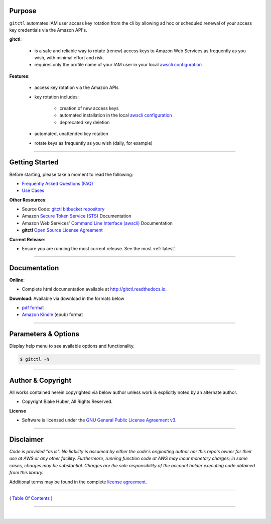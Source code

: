 
Purpose
--------

``gitctl`` automates IAM user access key rotation from the cli by allowing ad hoc or
scheduled renewal of your access key credentials via the Amazon API's.

**gitctl**:

    * is a safe and reliable way to rotate (renew) access keys to Amazon Web Services as frequently as you wish, with minimal effort and risk.
    * requires only the profile name of your IAM user in your local `awscli configuration <https://docs.aws.amazon.com/cli/latest/reference/>`__

**Features**:

    * access key rotation via the Amazon APIs
    * key rotation includes:

        * creation of new access keys
        * automated installation in the local `awscli configuration <http://docs.aws.amazon.com/cli/latest/userguide/cli-config-files.html>`__
        * deprecated key deletion

    * automated, unattended key rotation
    * rotate keys as frequently as you wish (daily, for example)

.. figure:: ../assets/intro.png
   :alt:


--------------------

Getting Started
----------------

Before starting, please take a moment to read the following:

-  `Frequently Asked Questions (FAQ) <./FAQ.html>`__
-  `Use Cases <./usecases.html>`__


**Other Resources**:

-  Source Code: `gitctl bitbucket repository <https://bitbucket.org/blakeca00/gitctl>`__
-  Amazon `Secure Token Service (STS) <https://docs.aws.amazon.com/STS/latest/APIReference/Welcome.html>`__ Documentation
-  Amazon Web Services' `Command Line Interface (awscli) <https://docs.aws.amazon.com/cli/latest/reference/>`__ Documentation
-  **gitctl** `Open Source License Agreement <./license.html>`__

**Current Release**:

-  Ensure you are running the most current release.  See the most :ref:`latest`.

--------------

.. _Docs:

Documentation
-------------

**Online**:

- Complete html documentation available at `http://gitctl.readthedocs.io <http://gitctl.readthedocs.io>`__.

**Download**:  Available via download in the formats below

- `pdf format <https://readthedocs.org/projects/gitctl/downloads/pdf/latest/>`__
- `Amazon Kindle <https://readthedocs.org/projects/gitctl/downloads/epub/latest/>`__ (epub) format

--------------------

Parameters & Options
--------------------

Display help menu to see available options and functionality.

.. code:: bash


        $ gitctl -h

.. figure:: ../assets/help-menu.png
   :alt:

--------------

Author & Copyright
------------------

All works contained herein copyrighted via below author unless work is
explicitly noted by an alternate author.

-  Copyright Blake Huber, All Rights Reserved.

**License**

-  Software is licensed under the `GNU General Public License Agreement v3 <./license.html>`__.

--------------

Disclaimer
----------

*Code is provided "as is". No liability is assumed by either the code's
originating author nor this repo's owner for their use at AWS or any
other facility. Furthermore, running function code at AWS may incur
monetary charges; in some cases, charges may be substantial. Charges are
the sole responsibility of the account holder executing code obtained
from this library.*

Additional terms may be found in the complete `license agreement <./license.html>`__.

--------------

( `Table Of Contents <./index.html>`__ )

-----------------

|
